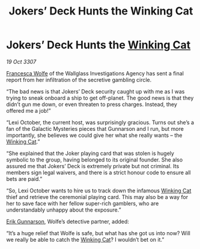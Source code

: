 :PROPERTIES:
:ID:       ffd81173-fa55-40e3-ae9d-a8307b375888
:END:
#+title: Jokers’ Deck Hunts the Winking Cat
#+filetags: :3307:galnet:

* Jokers’ Deck Hunts the [[id:b9519a7c-f00b-4a57-9bcf-964258bdd2d8][Winking Cat]]

/19 Oct 3307/

[[id:43e76135-cf13-47bf-9a0c-4d46dbdfa19a][Francesca Wolfe]] of the Wallglass Investigations Agency has sent a final report from her infiltration of the secretive gambling circle. 

“The bad news is that Jokers’ Deck security caught up with me as I was trying to sneak onboard a ship to get off-planet. The good news is that they didn’t gun me down, or even threaten to press charges. Instead, they offered me a job!” 

“Lexi October, the current host, was surprisingly gracious. Turns out she’s a fan of the Galactic Mysteries pieces that Gunnarson and I run, but more importantly, she believes we could give her what she really wants – the [[id:b9519a7c-f00b-4a57-9bcf-964258bdd2d8][Winking Cat]].” 

“She explained that the Joker playing card that was stolen is hugely symbolic to the group, having belonged to its original founder. She also assured me that Jokers’ Deck is extremely private but not criminal. Its members sign legal waivers, and there is a strict honour code to ensure all bets are paid.” 

“So, Lexi October wants to hire us to track down the infamous [[id:b9519a7c-f00b-4a57-9bcf-964258bdd2d8][Winking Cat]] thief and retrieve the ceremonial playing card. This may also be a way for her to save face with her fellow super-rich gamblers, who are understandably unhappy about the exposure.” 

[[id:0367ce6a-a18b-4bca-a6d1-da93c2dd200f][Erik Gunnarson]], Wolfe’s detective partner, added: 

“It’s a huge relief that Wolfe is safe, but what has she got us into now? Will we really be able to catch the [[id:b9519a7c-f00b-4a57-9bcf-964258bdd2d8][Winking Cat]]? I wouldn’t bet on it.”
